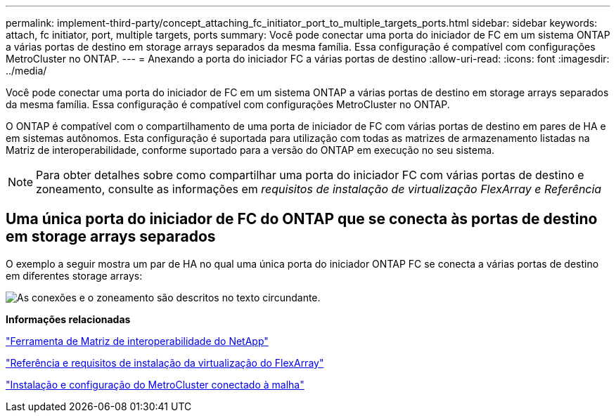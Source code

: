 ---
permalink: implement-third-party/concept_attaching_fc_initiator_port_to_multiple_targets_ports.html 
sidebar: sidebar 
keywords: attach, fc initiator, port, multiple targets, ports 
summary: Você pode conectar uma porta do iniciador de FC em um sistema ONTAP a várias portas de destino em storage arrays separados da mesma família. Essa configuração é compatível com configurações MetroCluster no ONTAP. 
---
= Anexando a porta do iniciador FC a várias portas de destino
:allow-uri-read: 
:icons: font
:imagesdir: ../media/


[role="lead"]
Você pode conectar uma porta do iniciador de FC em um sistema ONTAP a várias portas de destino em storage arrays separados da mesma família. Essa configuração é compatível com configurações MetroCluster no ONTAP.

O ONTAP é compatível com o compartilhamento de uma porta de iniciador de FC com várias portas de destino em pares de HA e em sistemas autônomos. Esta configuração é suportada para utilização com todas as matrizes de armazenamento listadas na Matriz de interoperabilidade, conforme suportado para a versão do ONTAP em execução no seu sistema.

[NOTE]
====
Para obter detalhes sobre como compartilhar uma porta do iniciador FC com várias portas de destino e zoneamento, consulte as informações em _requisitos de instalação de virtualização FlexArray e Referência_

====


== Uma única porta do iniciador de FC do ONTAP que se conecta às portas de destino em storage arrays separados

O exemplo a seguir mostra um par de HA no qual uma única porta do iniciador ONTAP FC se conecta a várias portas de destino em diferentes storage arrays:

image::../media/shared_initiator_ports_different_arrays.gif[As conexões e o zoneamento são descritos no texto circundante.]

*Informações relacionadas*

https://mysupport.netapp.com/matrix["Ferramenta de Matriz de interoperabilidade do NetApp"]

https://docs.netapp.com/us-en/ontap-flexarray/install/index.html["Referência e requisitos de instalação da virtualização do FlexArray"]

https://docs.netapp.com/us-en/ontap-metrocluster/install-fc/index.html["Instalação e configuração do MetroCluster conectado à malha"]
